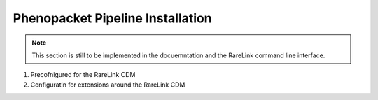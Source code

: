 .. _3_6: 

Phenopacket Pipeline Installation
=================================

.. note::
    This section is still to be implemented in the docuemntation and the RareLink
    command line interface.


1. Precofnigured for the RareLink CDM 


2. Configuratin for extensions around the RareLink CDM


